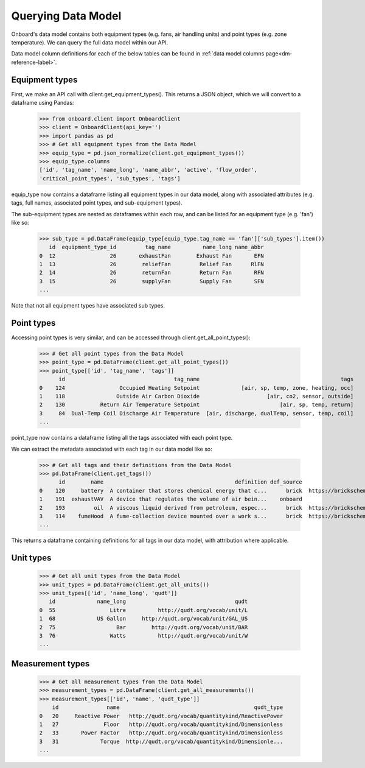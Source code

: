 Querying Data Model
===================

Onboard's data model contains both equipment types (e.g. fans, air handling units) and point types (e.g. zone temperature). We can query the full data model within our API.

Data model column definitions for each of the below tables can be found in :ref:`data model columns page<dm-reference-label>`.

Equipment types
---------------

First, we make an API call with client.get_equipment_types(). This returns a JSON object, which we will convert to a dataframe using Pandas:

   >>> from onboard.client import OnboardClient
   >>> client = OnboardClient(api_key='')
   >>> import pandas as pd
   >>> # Get all equipment types from the Data Model
   >>> equip_type = pd.json_normalize(client.get_equipment_types())
   >>> equip_type.columns
   ['id', 'tag_name', 'name_long', 'name_abbr', 'active', 'flow_order',
   'critical_point_types', 'sub_types', 'tags']

equip_type now contains a dataframe listing all equipment types in our data model, along with associated attributes (e.g. tags, full names, associated point types, and sub-equipment types).

The sub-equipment types are nested as dataframes within each row, and can be listed for an equipment type (e.g. 'fan') like so:

   >>> sub_type = pd.DataFrame(equip_type[equip_type.tag_name == 'fan']['sub_types'].item())
      id  equipment_type_id         tag_name          name_long name_abbr
   0  12                 26       exhaustFan        Exhaust Fan       EFN
   1  13                 26        reliefFan         Relief Fan      RlFN
   2  14                 26        returnFan         Return Fan       RFN
   3  15                 26        supplyFan         Supply Fan       SFN
   ...

Note that not all equipment types have associated sub types.

Point types
-----------

Accessing point types is very similar, and can be accessed through client.get_all_point_types():

   >>> # Get all point types from the Data Model
   >>> point_type = pd.DataFrame(client.get_all_point_types())
   >>> point_type[['id', 'tag_name', 'tags']]
         id                                  tag_name                                            tags
   0    124                 Occupied Heating Setpoint             [air, sp, temp, zone, heating, occ]
   1    118                Outside Air Carbon Dioxide                     [air, co2, sensor, outside]
   2    130           Return Air Temperature Setpoint                         [air, sp, temp, return]
   3     84  Dual-Temp Coil Discharge Air Temperature  [air, discharge, dualTemp, sensor, temp, coil]
   ...

point_type now contains a dataframe listing all the tags associated with each point type.

We can extract the metadata associated with each tag in our data model like so:

   >>> # Get all tags and their definitions from the Data Model
   >>> pd.DataFrame(client.get_tags())
         id        name                                         definition def_source                                            def_url
   0    120     battery  A container that stores chemical energy that c...      brick  https://brickschema.org/ontology/1.1/classes/B...
   1    191  exhaustVAV  A device that regulates the volume of air bein...    onboard                                               None
   2    193         oil  A viscous liquid derived from petroleum, espec...      brick  https://brickschema.org/ontology/1.2/classes/Oil/
   3    114    fumeHood  A fume-collection device mounted over a work s...      brick  https://brickschema.org/ontology/1.1/classes/F...
   ...

This returns a dataframe containing definitions for all tags in our data model, with attribution where applicable.

Unit types
----------

   >>> # Get all unit types from the Data Model
   >>> unit_types = pd.DataFrame(client.get_all_units())
   >>> unit_types[['id', 'name_long', 'qudt']]
      id             name_long                                  qudt
   0  55                 Litre          http://qudt.org/vocab/unit/L
   1  68             US Gallon     http://qudt.org/vocab/unit/GAL_US
   2  75                   Bar        http://qudt.org/vocab/unit/BAR
   3  76                 Watts          http://qudt.org/vocab/unit/W
   ...

Measurement types
-----------------

   >>> # Get all measurement types from the Data Model
   >>> measurement_types = pd.DataFrame(client.get_all_measurements())
   >>> measurement_types[['id', 'name', 'qudt_type']]
       id               name                                          qudt_type
   0   20     Reactive Power   http://qudt.org/vocab/quantitykind/ReactivePower
   1   27              Floor   http://qudt.org/vocab/quantitykind/Dimensionless
   2   33       Power Factor   http://qudt.org/vocab/quantitykind/Dimensionless
   3   31             Torque  http://qudt.org/vocab/quantitykind/Dimensionle...
   ...

